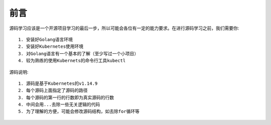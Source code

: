 前言
####

源码学习应该是一个开源项目学习的最后一步，所以可能会各位有一定的能力要求。在进行源码学习之前，我们需要你::

    1. 安装好Golang语言环境
    2. 安装好Kubernetes使用环境
    3. 对Golang语言有一个基本的了解（至少写过一个小项目）
    4. 较为熟练的使用Kubernets的命令行工具kubectl

源码说明::

    1. 源码是基于Kubernetes的v1.14.9
    2. 每个源码上面指定了源码的路径
    3. 每个源码的第一行的行数即为真实源码的行数
    4. 中间会用...去除一些无关逻辑的代码
    5. 为了理解的方便，可能会修改源码结构，如去除for循环等









